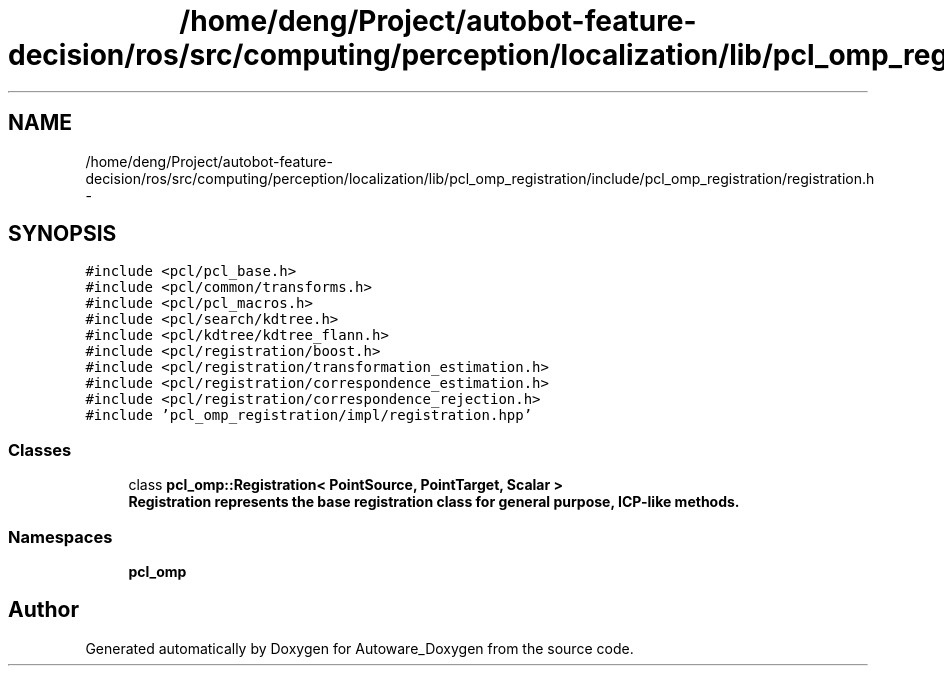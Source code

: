 .TH "/home/deng/Project/autobot-feature-decision/ros/src/computing/perception/localization/lib/pcl_omp_registration/include/pcl_omp_registration/registration.h" 3 "Fri May 22 2020" "Autoware_Doxygen" \" -*- nroff -*-
.ad l
.nh
.SH NAME
/home/deng/Project/autobot-feature-decision/ros/src/computing/perception/localization/lib/pcl_omp_registration/include/pcl_omp_registration/registration.h \- 
.SH SYNOPSIS
.br
.PP
\fC#include <pcl/pcl_base\&.h>\fP
.br
\fC#include <pcl/common/transforms\&.h>\fP
.br
\fC#include <pcl/pcl_macros\&.h>\fP
.br
\fC#include <pcl/search/kdtree\&.h>\fP
.br
\fC#include <pcl/kdtree/kdtree_flann\&.h>\fP
.br
\fC#include <pcl/registration/boost\&.h>\fP
.br
\fC#include <pcl/registration/transformation_estimation\&.h>\fP
.br
\fC#include <pcl/registration/correspondence_estimation\&.h>\fP
.br
\fC#include <pcl/registration/correspondence_rejection\&.h>\fP
.br
\fC#include 'pcl_omp_registration/impl/registration\&.hpp'\fP
.br

.SS "Classes"

.in +1c
.ti -1c
.RI "class \fBpcl_omp::Registration< PointSource, PointTarget, Scalar >\fP"
.br
.RI "\fI\fB\fBRegistration\fP\fP represents the base registration class for general purpose, ICP-like methods\&. \fP"
.in -1c
.SS "Namespaces"

.in +1c
.ti -1c
.RI " \fBpcl_omp\fP"
.br
.in -1c
.SH "Author"
.PP 
Generated automatically by Doxygen for Autoware_Doxygen from the source code\&.
